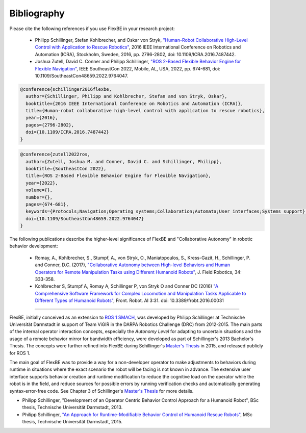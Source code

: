 Bibliography
============

Please cite the following references if you use FlexBE in your research project:

    * Philipp Schillinger, Stefan Kohlbrecher, and Oskar von Stryk,    `"Human-Robot Collaborative High-Level Control with Application to Rescue Robotics" <http://dx.doi.org/10.1109/ICRA.2016.7487442>`_,
      2016 IEEE International Conference on Robotics and Automation (ICRA), Stockholm, Sweden, 2016,
      pp. 2796-2802, doi: 10.1109/ICRA.2016.7487442.

    * Joshua Zutell, David C. Conner and Philipp Schillinger,
      `"ROS 2-Based Flexible Behavior Engine for Flexible Navigation" <http://dx.doi.org/10.1109/SoutheastCon48659.2022.9764047>`_,
      IEEE SoutheastCon 2022, Mobile, AL, USA, 2022, pp. 674-681, doi: 10.1109/SoutheastCon48659.2022.9764047.

.. code-block:: console

  @conference{schillinger2016flexbe,
    author={Schillinger, Philipp and Kohlbrecher, Stefan and von Stryk, Oskar},
    booktitle={2016 IEEE International Conference on Robotics and Automation (ICRA)},
    title={Human-robot collaborative high-level control with application to rescue robotics},
    year={2016},
    pages={2796-2802},
    doi={10.1109/ICRA.2016.7487442}
  }

.. code-block:: console

  @conference{zutell2022ros,
    author={Zutell, Joshua M. and Conner, David C. and Schillinger, Philipp},
    booktitle={SoutheastCon 2022},
    title={ROS 2-Based Flexible Behavior Engine for Flexible Navigation},
    year={2022},
    volume={},
    number={},
    pages={674-681},
    keywords={Protocols;Navigation;Operating systems;Collaboration;Automata;User interfaces;Systems support},
    doi={10.1109/SoutheastCon48659.2022.9764047}
  }

The following publications describe the higher-level significance of FlexBE and "Collaborative Autonomy" in robotic behavior development:

    * Romay, A., Kohlbrecher, S., Stumpf, A., von Stryk, O., Maniatopoulos, S., Kress-Gazit, H., Schillinger, P. and Conner, D.C. (2017),
      `"Collaborative Autonomy between High-level Behaviors and Human Operators for Remote Manipulation Tasks using Different Humanoid Robots" <https://doi.org/10.1002/rob.21671>`_,
      J. Field Robotics, 34: 333-358.

    * Kohlbrecher S, Stumpf A, Romay A, Schillinger P, von Stryk O and Conner DC (2016)
      `"A Comprehensive Software Framework for Complex Locomotion and Manipulation Tasks Applicable to Different Types of Humanoid Robots" <https://www.frontiersin.org/articles/10.3389/frobt.2016.00031/full>`_,
      Front. Robot. AI 3:31. doi: 10.3389/frobt.2016.00031

----

FlexBE, initially conceived as an extension to `ROS 1 SMACH <http://wiki.ros.org/smach>`_, was developed by Philipp Schillinger at
Technische Universität Darmstadt in support of Team ViGIR in the DARPA Robotics Challenge (DRC) from 2012-2015.
The main parts of the internal operator interaction concepts, especially the *Autonomy Level* for adapting to
uncertain situations and the usage of a remote behavior mirror for bandwidth efficiency, were developed as part
of Schillinger's 2013 Bachelor's Thesis.  The concepts were further refined into FlexBE during Schillinger's
`Master's Thesis <https://www.sim.informatik.tu-darmstadt.de/publ/da/2015_Schillinger_MA.pdf>`_ in 2015,
and released publicly for ROS 1.

The main goal of FlexBE was to provide a way for a non-developer operator to make adjustments to behaviors during runtime in
situations where the exact scenario the robot will be facing is not known in advance.
The extensive user interface supports behavior creation and runtime modification
to reduce the cognitive load on the operator while the robot is in the field, and reduce sources for possible errors
by running verification checks and automatically generating syntax-error-free code.
See Chapter 3 of Schillinger's `Master's Thesis <https://www.sim.informatik.tu-darmstadt.de/publ/da/2015_Schillinger_MA.pdf>`_ for more details.

* Philipp Schillinger, "Development of an Operator Centric Behavior Control Approach for a Humanoid Robot", BSc thesis, Technische Universität Darmstadt, 2013.
* Philipp Schillinger, `"An Approach for Runtime-Modifiable Behavior Control of Humanoid Rescue Robots" <https://www.sim.informatik.tu-darmstadt.de/publ/da/2015_Schillinger_MA.pdf>`_, MSc thesis, Technische Universität Darmstadt, 2015.
